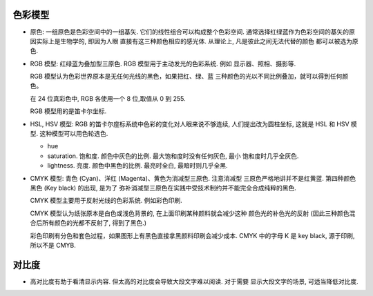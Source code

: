 色彩模型
========
- 原色: 一组原色是色彩空间中的一组基矢. 它们的线性组合可以构成整个色彩空间.
  通常选择红绿蓝作为色彩空间的基矢的原因实际上是生物学的, 即因为人眼
  直接有这三种颜色相应的感光体. 从理论上, 凡是彼此之间无法代替的颜色
  都可以被选为原色.

- RGB 模型: 红绿蓝为叠加型三原色. RGB 模型用于主动发光的色彩系统. 例如
  显示器、照相、摄影等.

  RGB 模型认为色彩世界原本是无任何光线的黑色，如果把红、绿、蓝
  三种颜色的光以不同比例叠加，就可以得到任何颜色。

  在 24 位真彩色中, RGB 各使用一个 8 位,取值从 0 到 255.

  RGB 模型用的是笛卡尔坐标.
  
- HSL, HSV 模型: RGB 的笛卡尔座标系统中色彩的变化对人眼来说不够连续,
  人们提出改为圆柱坐标, 这就是 HSL 和 HSV 模型. 这种模型可以用色轮选色.

  * hue

  * saturation. 饱和度. 颜色中灰色的比例. 最大饱和度时没有任何灰色, 最小
    饱和度时几乎全灰色.

  * lightness. 亮度. 颜色中黑色的比例. 最亮时全白, 最暗时则几乎全黑.

- CMYK 模型: 青色 (Cyan)、洋红 (Magenta)、黄色为消减型三原色. 注意消减型
  三原色严格地讲并不是红黄蓝. 第四种颜色黑色 (Key black) 的出现, 是为了
  弥补消减型三原色在实践中受技术制约并不能完全合成纯粹的黑色.

  CMYK 模型主要用于反射光线的色彩系统. 例如彩色印刷.

  CMYK 模型认为纸张原本是白色或浅色背景的, 在上面印刷某种颜料就会减少这种
  颜色光的补色光的反射 (因此三种颜色混合后所有颜色的光都不反射了, 得到了黑色.)

  彩色印刷有分色和套色过程，如果图形上有黑色直接拿黑颜料印刷会减少成本. CMYK
  中的字母 K 是 key black, 源于印刷, 所以不是 CMYB.

对比度
======
- 高对比度有助于看清显示内容. 但太高的对比度会导致大段文字难以阅读. 对于需要
  显示大段文字的场景, 可适当降低对比度.
